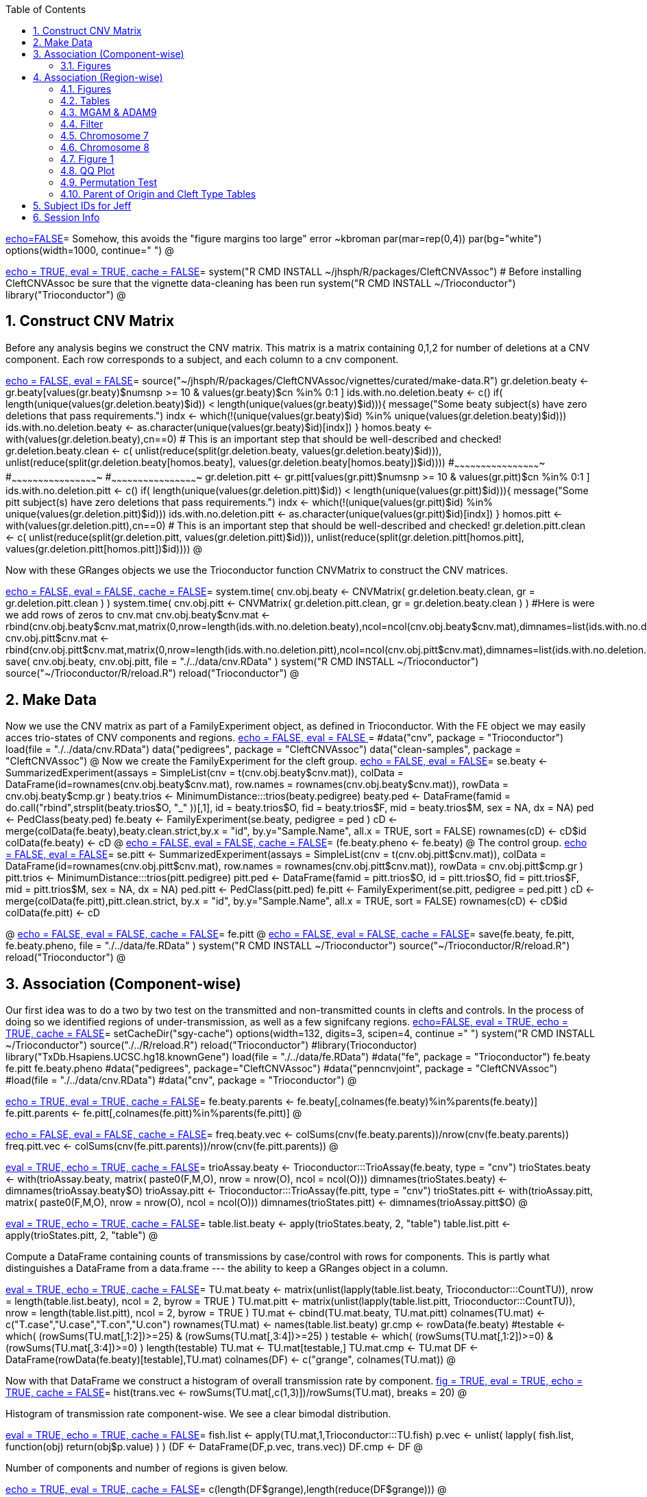 :toc:
:numbered:
:data-uri:

<<junk,echo=FALSE>>=    Somehow, this avoids the "figure margins too large" error ~kbroman
par(mar=rep(0,4))
par(bg="white")
options(width=1000, continue="  ")
@ 

<<package, echo = TRUE, eval = TRUE, cache = FALSE>>=
system("R CMD INSTALL ~/jhsph/R/packages/CleftCNVAssoc") # Before installing CleftCNVAssoc be sure that the vignette data-cleaning has been run
system("R CMD INSTALL ~/Trioconductor")
library("Trioconductor")
@

//~~~~~~~~~~~~~~~~~~~~~~~~~~~~~~~~~~~~~~~~~~~~~~~~~~~~~~~~~~~~~~~~~~~~~~~~~~
//~~~~~~~~~~~~~~~~~~~~~~~~~~~~~~~~~~~~~~~~~~~~~~~~~~~~~~~~~~~~~~~~~~~~~~~~~~
//~~~~~~~~ Data Creation ~~~~~~~~~~~~~~~~~~~~~~~~~~~~~~~~~~~~~~~~~~~~~~~~~~~
//~~~~~~~~~~~~~~~~~~~~~~~~~~~~~~~~~~~~~~~~~~~~~~~~~~~~~~~~~~~~~~~~~~~~~~~~~~
//~~~~~~~~~~~~~~~~~~~~~~~~~~~~~~~~~~~~~~~~~~~~~~~~~~~~~~~~~~~~~~~~~~~~~~~~~~

== Construct CNV Matrix ==

Before any analysis begins we construct the CNV matrix.  This matrix
is a matrix containing 0,1,2 for number of deletions at a CNV
component.  Each row corresponds to a subject, and each column to a
cnv component.

<<makedata, echo = FALSE, eval = FALSE>>=
source("~/jhsph/R/packages/CleftCNVAssoc/vignettes/curated/make-data.R")
gr.deletion.beaty <- gr.beaty[values(gr.beaty)$numsnp >= 10 & values(gr.beaty)$cn %in% 0:1 ]
ids.with.no.deletion.beaty <- c()
if( length(unique(values(gr.deletion.beaty)$id)) < length(unique(values(gr.beaty)$id))){
    message("Some beaty subject(s) have zero deletions that pass requirements.")
    indx <- which(!(unique(values(gr.beaty)$id) %in% unique(values(gr.deletion.beaty)$id)))
    ids.with.no.deletion.beaty <- as.character(unique(values(gr.beaty)$id)[indx])
}
homos.beaty <- with(values(gr.deletion.beaty),cn==0)
# This is an important step that should be well-described and checked!
gr.deletion.beaty.clean <- c( unlist(reduce(split(gr.deletion.beaty, values(gr.deletion.beaty)$id))), unlist(reduce(split(gr.deletion.beaty[homos.beaty], values(gr.deletion.beaty[homos.beaty])$id))))
#~~~~~~~~~~~~~~~~~~~~~~~~~~~~~~~~~~~~~~~~~~~~~~~~~
#~~~~~~~~~~~~~~~~~~~~~~~~~~~~~~~~~~~~~~~~~~~~~~~~~
#~~~~~~~~~~~~~~~~~~~~~~~~~~~~~~~~~~~~~~~~~~~~~~~~~
gr.deletion.pitt <- gr.pitt[values(gr.pitt)$numsnp >= 10 & values(gr.pitt)$cn %in% 0:1 ]
ids.with.no.deletion.pitt <- c()
if( length(unique(values(gr.deletion.pitt)$id)) < length(unique(values(gr.pitt)$id))){
    message("Some pitt subject(s) have zero deletions that pass requirements.")
    indx <- which(!(unique(values(gr.pitt)$id) %in% unique(values(gr.deletion.pitt)$id)))
    ids.with.no.deletion.pitt <- as.character(unique(values(gr.pitt)$id)[indx])
}
homos.pitt <- with(values(gr.deletion.pitt),cn==0)
# This is an important step that should be well-described and checked!
gr.deletion.pitt.clean <- c( unlist(reduce(split(gr.deletion.pitt, values(gr.deletion.pitt)$id))), unlist(reduce(split(gr.deletion.pitt[homos.pitt], values(gr.deletion.pitt[homos.pitt])$id))))
@ 


Now with these GRanges objects we use the Trioconductor function CNVMatrix to construct the CNV matrices.

<<cnvmatrix, echo = FALSE, eval = FALSE, cache = FALSE>>=
system.time( cnv.obj.beaty <- CNVMatrix( gr.deletion.beaty.clean, gr = gr.deletion.pitt.clean ) )
system.time( cnv.obj.pitt <- CNVMatrix( gr.deletion.pitt.clean, gr = gr.deletion.beaty.clean ) )
#Here is were we add rows of zeros to cnv.mat
cnv.obj.beaty$cnv.mat <- rbind(cnv.obj.beaty$cnv.mat,matrix(0,nrow=length(ids.with.no.deletion.beaty),ncol=ncol(cnv.obj.beaty$cnv.mat),dimnames=list(ids.with.no.deletion.beaty,colnames(cnv.obj.beaty$cnv.mat))))
cnv.obj.pitt$cnv.mat <- rbind(cnv.obj.pitt$cnv.mat,matrix(0,nrow=length(ids.with.no.deletion.pitt),ncol=ncol(cnv.obj.pitt$cnv.mat),dimnames=list(ids.with.no.deletion.pitt,colnames(cnv.obj.pitt$cnv.mat))))
save( cnv.obj.beaty, cnv.obj.pitt, file = "./../data/cnv.RData" )
system("R CMD INSTALL ~/Trioconductor")
source("~/Trioconductor/R/reload.R")
reload("Trioconductor")
@ 

== Make Data ==
Now we use the CNV matrix as part of a FamilyExperiment object, as defined in Trioconductor.  With the FE object we may easily acces trio-states of CNV components and regions.
<<options, echo = FALSE, eval = FALSE >>=
  #data("cnv", package = "Trioconductor")
  load(file = "./../data/cnv.RData")
  data("pedigrees", package = "CleftCNVAssoc")
  data("clean-samples", package = "CleftCNVAssoc")
@ 
Now we create the FamilyExperiment for the cleft group.
<<se-beaty, echo = FALSE, eval = FALSE>>=
  se.beaty <- SummarizedExperiment(assays = SimpleList(cnv = t(cnv.obj.beaty$cnv.mat)), colData = DataFrame(id=rownames(cnv.obj.beaty$cnv.mat), row.names = rownames(cnv.obj.beaty$cnv.mat)), rowData = cnv.obj.beaty$cmp.gr )
  beaty.trios <- MinimumDistance:::trios(beaty.pedigree)
  beaty.ped <- DataFrame(famid = do.call("rbind",strsplit(beaty.trios$O, "_" ))[,1], id = beaty.trios$O, fid = beaty.trios$F, mid = beaty.trios$M, sex = NA, dx = NA)
  ped <- PedClass(beaty.ped)
  fe.beaty <- FamilyExperiment(se.beaty, pedigree = ped )
  cD <- merge(colData(fe.beaty),beaty.clean.strict,by.x  = "id", by.y="Sample.Name", all.x = TRUE, sort = FALSE)
  rownames(cD) <- cD$id
  colData(fe.beaty) <- cD
@ 
<<fe-beaty, echo = FALSE, eval = FALSE, cache = FALSE>>=
(fe.beaty.pheno <- fe.beaty)
@
The control group.
<<se-pitt, echo = FALSE, eval = FALSE>>=
  se.pitt <- SummarizedExperiment(assays = SimpleList(cnv = t(cnv.obj.pitt$cnv.mat)), colData = DataFrame(id=rownames(cnv.obj.pitt$cnv.mat), row.names = rownames(cnv.obj.pitt$cnv.mat)), rowData = cnv.obj.pitt$cmp.gr )
  pitt.trios <- MinimumDistance:::trios(pitt.pedigree)
  pitt.ped <- DataFrame(famid = pitt.trios$O, id = pitt.trios$O, fid = pitt.trios$F, mid = pitt.trios$M, sex = NA, dx = NA)
  ped.pitt <- PedClass(pitt.ped)
  fe.pitt <- FamilyExperiment(se.pitt, pedigree = ped.pitt )
  cD <- merge(colData(fe.pitt),pitt.clean.strict, by.x  = "id", by.y="Sample.Name", all.x = TRUE, sort = FALSE)
  rownames(cD) <- cD$id
  colData(fe.pitt) <- cD

@ 
<<fe-pitt, echo = FALSE, eval = FALSE, cache = FALSE>>=
fe.pitt
@
<<save, echo = FALSE, eval = FALSE, cache = FALSE>>=
save(fe.beaty, fe.pitt, fe.beaty.pheno, file = "./../data/fe.RData" )
system("R CMD INSTALL ~/Trioconductor")
source("~/Trioconductor/R/reload.R")
reload("Trioconductor")
@ 

//~~~~~~~~~~~~~~~~~~~~~~~~~~~~~~~~~~~~~~~~~~~~~~~~~~~~~~~~~~~~~~~~~~~~~~~~~~
//~~~~~~~~~~~~~~~~~~~~~~~~~~~~~~~~~~~~~~~~~~~~~~~~~~~~~~~~~~~~~~~~~~~~~~~~~~
//~~~~~~~~~ Analysis ~~~~~~~~~~~~~~~~~~~~~~~~~~~~~~~~~~~~~~~~~~~~~~~~~~~~~~~
//~~~~~~~~~~~~~~~~~~~~~~~~~~~~~~~~~~~~~~~~~~~~~~~~~~~~~~~~~~~~~~~~~~~~~~~~~~
//~~~~~~~~~~~~~~~~~~~~~~~~~~~~~~~~~~~~~~~~~~~~~~~~~~~~~~~~~~~~~~~~~~~~~~~~~~

== Association (Component-wise) ==
Our first idea was to do a two by two test on the transmitted and non-transmitted counts in clefts and controls.  In the process of doing so we identified regions of under-transmission, as well as a few signifcany regions.
<<options, echo=FALSE, eval = TRUE, echo = TRUE, cache = FALSE>>=
setCacheDir("sgy-cache")
options(width=132, digits=3, scipen=4, continue =" ")
system("R CMD INSTALL ~/Trioconductor")
source("./../R/reload.R")
reload("Trioconductor")
#library(Trioconductor)
library("TxDb.Hsapiens.UCSC.hg18.knownGene")
load(file = "./../data/fe.RData")
#data("fe", package = "Trioconductor")
fe.beaty
fe.pitt
fe.beaty.pheno
#data("pedigrees", package="CleftCNVAssoc")
#data("penncnvjoint", package = "CleftCNVAssoc")
#load(file = "./../data/cnv.RData")
#data("cnv", package = "Trioconductor")
@ 

<<FamilyExperiment, echo = TRUE, eval = TRUE, cache = FALSE>>=
  fe.beaty.parents <- fe.beaty[,colnames(fe.beaty)%in%parents(fe.beaty)]
  fe.pitt.parents <- fe.pitt[,colnames(fe.pitt)%in%parents(fe.pitt)]
@

<<freq-vec, echo = FALSE, eval = FALSE, cache = FALSE>>=
    freq.beaty.vec <- colSums(cnv(fe.beaty.parents))/nrow(cnv(fe.beaty.parents))
    freq.pitt.vec <- colSums(cnv(fe.pitt.parents))/nrow(cnv(fe.pitt.parents))
@

// The above must have been written before the MAF method was implemented.

<<trioStates, eval = TRUE, echo = TRUE, cache = FALSE>>=
    trioAssay.beaty <- Trioconductor:::TrioAssay(fe.beaty, type = "cnv")
    trioStates.beaty <- with(trioAssay.beaty, matrix( paste0(F,M,O), nrow = nrow(O), ncol = ncol(O)))
    dimnames(trioStates.beaty) <- dimnames(trioAssay.beaty$O)
    trioAssay.pitt <- Trioconductor:::TrioAssay(fe.pitt, type = "cnv")
    trioStates.pitt <- with(trioAssay.pitt, matrix( paste0(F,M,O), nrow = nrow(O), ncol = ncol(O)))
    dimnames(trioStates.pitt) <- dimnames(trioAssay.pitt$O)
@

<<table-list, eval = TRUE, echo = TRUE, cache = FALSE>>=
    table.list.beaty <- apply(trioStates.beaty, 2, "table")
    table.list.pitt <- apply(trioStates.pitt, 2, "table")
@ 

Compute a DataFrame containing counts of transmissions by case/control
with rows for components.  This is partly what distinguishes a
DataFrame from a data.frame --- the ability to keep a GRanges object
in a column.

<<TU, eval = TRUE, echo = TRUE, cache = FALSE>>=
TU.mat.beaty <- matrix(unlist(lapply(table.list.beaty, Trioconductor:::CountTU)), nrow = length(table.list.beaty), ncol = 2, byrow = TRUE )
TU.mat.pitt <- matrix(unlist(lapply(table.list.pitt, Trioconductor:::CountTU)), nrow = length(table.list.pitt), ncol = 2, byrow = TRUE )
TU.mat <- cbind(TU.mat.beaty, TU.mat.pitt)
colnames(TU.mat) <- c("T.case","U.case","T.con","U.con")
rownames(TU.mat) <- names(table.list.beaty)
gr.cmp <- rowData(fe.beaty)
#testable <- which(   (rowSums(TU.mat[,1:2])>=25) & (rowSums(TU.mat[,3:4])>=25) )
testable <- which(   (rowSums(TU.mat[,1:2])>=0) & (rowSums(TU.mat[,3:4])>=0) )
length(testable)
TU.mat <- TU.mat[testable,]
TU.mat.cmp <- TU.mat
DF <- DataFrame(rowData(fe.beaty)[testable],TU.mat)
colnames(DF) <- c("grange", colnames(TU.mat))
@ 

Now with that DataFrame we construct a histogram of overall transmission rate by component.
<<hist, fig = TRUE, eval = TRUE, echo = TRUE, cache = FALSE>>=
hist(trans.vec <- rowSums(TU.mat[,c(1,3)])/rowSums(TU.mat), breaks = 20)
@ 

Histogram of transmission rate component-wise.  We see a clear bimodal distribution.

<<fish, eval = TRUE, echo = TRUE, cache = FALSE>>=
fish.list <- apply(TU.mat,1,Trioconductor:::TU.fish)
p.vec <- unlist( lapply( fish.list, function(obj) return(obj$p.value) ) )
(DF <- DataFrame(DF,p.vec, trans.vec))
DF.cmp <- DF
@ 

Number of components and number of regions is given below.

<<length1, echo = TRUE, eval = TRUE, cache = FALSE>>=
c(length(DF$grange),length(reduce(DF$grange)))
@ 

=== Figures ===

<<qqplot, fig = TRUE, eval = TRUE, echo = TRUE, cache = FALSE>>=
n <- nrow(DF)
plot( -log10((1:n)/n), -log10(DF$p.vec[order(DF$p.vec)]), xlim = xlim <- c(0,5), ylim = xlim)
lines( c(0,xlim[2]), c(0,xlim[2]), lty = 3 )
@ 


<<pmin, eval = TRUE, echo = TRUE, cache = FALSE>>=
regions.gr <- reduce(DF$grange)
index.vec <- subjectHits(findOverlaps(DF$grange,regions.gr))
DF.list <- split(DF, index.vec)
p.min.DF <- Trioconductor:::f.cmp( DF, "p.vec", min, na.rm = TRUE )
n.DF <- Trioconductor:::f.cmp( DF, "p.vec", function(vec){sum(!is.na(vec), na.rm = TRUE)})
p.median.DF <- Trioconductor:::f.cmp( DF, "p.vec", median, na.rm = TRUE )
trans.median.DF <- Trioconductor:::f.cmp( DF, "trans.vec", median, na.rm = TRUE )
@

<<meta, eval = TRUE, echo = TRUE, cache = FALSE>>=
meta <- values(regions.gr)
meta <- DataFrame(meta, p.min = p.min.DF$value, p.median = p.median.DF$value, trans.median = trans.median.DF$value, n.cmp = n.DF$value)
values(regions.gr) <- meta
@

<<tophits, eval = TRUE, echo = TRUE, cache = FALSE>>=
head(as(regions.gr[order(values(regions.gr)$p.min)],"data.frame"),25)
@ 

<<transvp, fig = TRUE, eval = TRUE, echo = TRUE, cache = FALSE>>=
layout(mat=matrix(1:4, nrow = 2, ncol = 2 ))
with(as(values(regions.gr),"data.frame"),plot(trans.median, -log10(p.min), pch = 20))
with(as(values(regions.gr),"data.frame"),plot(n.cmp, -log10(p.min), pch = 20))
with(as(values(regions.gr),"data.frame"),plot(n.cmp, trans.median, pch = 20))
with(as(values(regions.gr),"data.frame"),plot(width(regions.gr)/1e3, n.cmp, pch = 20))
@

<<chr16, eval = TRUE, echo = TRUE, cache = FALSE>>=
(bad.region.gr <- regions.gr[which(values(regions.gr)$n.cmp >= 120)])
@

The outlier is on chromsome 16.  It is a region with \Sexpr{values(bad.region.gr)$n.cmp} components, and has width \Sexpr{width(bad.region.gr)/1e3} kB. chr16:\Sexpr{start(bad.region.gr)}-\Sexpr{end(bad.region.gr)}.  

<<transvp2, fig = TRUE, eval = TRUE, echo = TRUE, cache = FALSE>>=
regions.gr <- regions.gr[-which(values(regions.gr)$n.cmp >= 120)]
layout(mat=matrix(1:4, nrow = 2, ncol = 2 ))
with(as(values(regions.gr),"data.frame"),plot(trans.median, -log10(p.min), pch = 20))
with(as(values(regions.gr),"data.frame"),plot(n.cmp, -log10(p.min), pch = 20))
with(as(values(regions.gr),"data.frame"),plot(n.cmp, trans.median, pch = 20))
with(as(values(regions.gr),"data.frame"),plot(width(regions.gr), n.cmp, pch = 20))
@ 
<<cumsum, fig = TRUE, width = 8, eval = TRUE, echo = TRUE, cache = FALSE>>=
TranscriptDb <- TxDb.Hsapiens.UCSC.hg18.knownGene
chrlength <- c(0,seqlengths(TranscriptDb)[paste0("chr",1:22)])
names(chrlength) <- c(names(chrlength[-1]),"foo")
chrlength <- rev(rev(chrlength)[-1])
chrstart <- cumsum(chrlength)

plot(1, type = "n", xlim = c(1,3e9), ylim = c(0,6 ), axes = FALSE, xlab = "", ylab = "" )
for( i in 1:length(regions.gr) ){
  points( chrstart[as(seqnames(regions.gr[i]),"character")] + start(DF.list[[i]]$grange), -log10(DF.list[[i]]$p.vec), pch = 20, col = i)
}
axis(1, chrstart, label = paste0("chr",1:length(chrstart)))
axis(2)
@ 
<<transmedianhist, fig = TRUE, eval = TRUE, echo = TRUE, cache = FALSE>>=
with(as(values(regions.gr),"data.frame"),hist(trans.median))
@ 
<<thresh, echo = TRUE, cache = FALSE, eval = TRUE>>=
thresh <- with(as(values(regions.gr),"data.frame"),median(trans.median))
regions.gr.clean <- regions.gr[which(values(regions.gr)$trans.median >= thresh)]
DF.clean <- DF[queryHits(findOverlaps(DF$grange, regions.gr.clean)),]

@ 
<<qqplot-clean, fig = TRUE, eval = FALSE, echo = TRUE, cache = FALSE>>=
n <- nrow(DF.clean)
plot( -log10((1:n)/n), -log10(DF.clean$p.vec[order(DF.clean$p.vec)]), xlim = xlim <- c(0,5), ylim = xlim)
lines( c(0,xlim[2]), c(0,xlim[2]), lty = 3 )
@ 
<<cumsum2, fig = TRUE, width = 8, eval = FALSE, echo = TRUE, cache = FALSE>>=
index.vec <- subjectHits(findOverlaps(DF.clean$grange,regions.gr.clean))
DF.clean.list <- split(DF.clean, index.vec)

plot(1, type = "n", xlim = c(1,3e9), ylim = c(0,6 ), axes = FALSE, xlab = "", ylab = "" )
for( i in 1:length(regions.gr.clean) ){
  points( chrstart[as(seqnames(regions.gr.clean[i]),"character")] + start(DF.clean.list[[i]]$grange), -log10(DF.clean.list[[i]]$p.vec), pch = 20, col = i)
}
lines( c(1,(chrstart+chrlength)[22]), rep(-log10(0.05/n),2), lty = 3)
axis(1, chrstart, label = paste0("chr",1:length(chrstart)))
axis(2)
@ 
<<phist, fig = TRUE,  eval = FALSE, echo = TRUE, cache = FALSE>>=
with(as(values(regions.gr.clean),"data.frame"),hist(p.min, breaks = 10))
@ 
<<transvp3, fig = TRUE, eval = FALSE, echo = TRUE, cache = FALSE>>=
layout(mat=matrix(1:4, nrow = 2, ncol = 2 ))
with(as(values(regions.gr.clean),"data.frame"),plot(trans.median, -log10(p.min), pch = 20))
with(as(values(regions.gr.clean),"data.frame"),plot(n.cmp, -log10(p.min), pch = 20))
with(as(values(regions.gr.clean),"data.frame"),plot(n.cmp, trans.median, pch = 20))
with(as(values(regions.gr.clean),"data.frame"),plot(width(regions.gr.clean), n.cmp, pch = 20))
@ 

== Association (Region-wise) ==
Note that this uses a very strict definition for non-transmitted.  To be non-transmitted a region must have no component in region with a trio-state that indicates non-transmission.  This may bias the estimate towards over-transmission.

First we see how many regions there are to begin with.
<<regions, eval = TRUE>>=
reduce(rowData(fe.beaty))
@

<<trioStates2, eval = TRUE, echo = TRUE, results = verbatim, cache = FALSE>>=
trans.mat <- c()
n.reg <- length(reduce(rowData(fe.beaty)))
system.time(
for( i in 1:n.reg){
# for( i in 1:10){
fe.beaty.i <- fe.beaty[subjectHits(findOverlaps(reduce(rowData(fe.beaty))[i], rowData(fe.beaty)))]
fe.pitt.i <- fe.pitt[subjectHits(findOverlaps(reduce(rowData(fe.pitt))[i], rowData(fe.pitt)))]

if( length(rowData(fe.beaty.i)) > 1 ){
    trioAssay.beaty <- Trioconductor:::TrioAssay(fe.beaty.i, type = "cnv")
    trioStates.beaty <- with(trioAssay.beaty, matrix( paste0(F,M,O), nrow = nrow(O), ncol = ncol(O)))
    dimnames(trioStates.beaty) <- dimnames(trioAssay.beaty$O)
    trioAssay.pitt <- Trioconductor:::TrioAssay(fe.pitt.i, type = "cnv")
    trioStates.pitt <- with(trioAssay.pitt, matrix( paste0(F,M,O), nrow = nrow(O), ncol = ncol(O)))
    dimnames(trioStates.pitt) <- dimnames(trioAssay.pitt$O)

#~~~~~~~~~~~~~~~~~~~~~~~~~~~~~
    trans.beaty.logical <- rowSums(matrix(trioStates.beaty %in% c("011","101","111","112","122","212"), nrow = nrow(trioStates.beaty), ncol = ncol(trioStates.beaty), byrow=FALSE)) > 0
    untrans.beaty.logical <- rowSums(matrix(trioStates.beaty %in% c("010","100","111","110","121","211"), nrow = nrow(trioStates.beaty), ncol = ncol(trioStates.beaty), byrow=FALSE)) > 0
    trans.beaty <- sum(trans.beaty.logical)
    untrans.beaty <- sum(untrans.beaty.logical & !trans.beaty.logical)

    trans.pitt.logical <- rowSums(matrix(trioStates.pitt %in% c("011","101","111","112","122","212"), nrow = nrow(trioStates.pitt), ncol = ncol(trioStates.pitt), byrow=FALSE)) > 0
    untrans.pitt.logical <- rowSums(matrix(trioStates.pitt %in% c("010","100","111","110","121","211"), nrow = nrow(trioStates.pitt), ncol = ncol(trioStates.pitt), byrow=FALSE)) > 0
    trans.pitt <- sum(trans.pitt.logical)
    untrans.pitt <- sum(untrans.pitt.logical & !trans.pitt.logical)
#~~~~~~~~~~~~~~~~~~~~~~~~~~~~~
    trans.beaty.ma.logical <- rowSums(matrix(trioStates.beaty %in% c("011","112","212"), nrow = nrow(trioStates.beaty), ncol = ncol(trioStates.beaty), byrow=FALSE)) > 0
    untrans.beaty.ma.logical <- rowSums(matrix(trioStates.beaty %in% c("010","110","211"), nrow = nrow(trioStates.beaty), ncol = ncol(trioStates.beaty), byrow=FALSE)) > 0
    trans.beaty.ma <- sum(trans.beaty.ma.logical)
    untrans.beaty.ma <- sum(untrans.beaty.ma.logical & !trans.beaty.ma.logical)

    trans.pitt.ma.logical <- rowSums(matrix(trioStates.pitt %in% c("011","112","212"), nrow = nrow(trioStates.pitt), ncol = ncol(trioStates.pitt), byrow=FALSE)) > 0
    untrans.pitt.ma.logical <- rowSums(matrix(trioStates.pitt %in% c("010","110","211"), nrow = nrow(trioStates.pitt), ncol = ncol(trioStates.pitt), byrow=FALSE)) > 0
    trans.pitt.ma <- sum(trans.pitt.ma.logical)
    untrans.pitt.ma <- sum(untrans.pitt.ma.logical & !trans.pitt.ma.logical)
#~~~~~~~~~~~~~~~~~~~~~~~~~~~~~
    trans.beaty.fa.logical <- rowSums(matrix(trioStates.beaty %in% c("101","112","122"), nrow = nrow(trioStates.beaty), ncol = ncol(trioStates.beaty), byrow=FALSE)) > 0
    untrans.beaty.fa.logical <- rowSums(matrix(trioStates.beaty %in% c("100","110","121"), nrow = nrow(trioStates.beaty), ncol = ncol(trioStates.beaty), byrow=FALSE)) > 0
    trans.beaty.fa <- sum(trans.beaty.fa.logical)
    untrans.beaty.fa <- sum(untrans.beaty.fa.logical & !trans.beaty.fa.logical)

    trans.pitt.fa.logical <- rowSums(matrix(trioStates.pitt %in% c("101","112","122"), nrow = nrow(trioStates.pitt), ncol = ncol(trioStates.pitt), byrow=FALSE)) > 0
    untrans.pitt.fa.logical <- rowSums(matrix(trioStates.pitt %in% c("100","110","121"), nrow = nrow(trioStates.pitt), ncol = ncol(trioStates.pitt), byrow=FALSE)) > 0
    trans.pitt.fa <- sum(trans.pitt.fa.logical)
    untrans.pitt.fa <- sum(untrans.pitt.fa.logical & !trans.pitt.fa.logical)
#~~~~~~~~~~~~~~~~~~~~~~~~~~~~~


    trans.mat <- rbind( trans.mat, c(trans.beaty, untrans.beaty, trans.pitt, untrans.pitt, trans.beaty.ma, untrans.beaty.ma, trans.beaty.fa, untrans.beaty.fa, trans.pitt.ma, untrans.pitt.ma, trans.pitt.fa, untrans.pitt.fa ) )

}else{
    trioAssay.beaty <- Trioconductor:::TrioAssay(fe.beaty.i, type = "cnv")
    trioStates.beaty <- matrix(with(trioAssay.beaty, paste0(F,M,O)),ncol=1)
    dimnames(trioStates.beaty) <- dimnames(trioAssay.beaty$O)
    trioAssay.pitt <- Trioconductor:::TrioAssay(fe.pitt.i, type = "cnv")
    trioStates.pitt <- matrix(with(trioAssay.pitt, paste0(F,M,O)),ncol=1)
    dimnames(trioStates.pitt) <- dimnames(trioAssay.pitt$O)


    trans.beaty.logical <- rowSums(matrix(trioStates.beaty %in% c("011","101","111","112","122","212"), nrow = nrow(trioStates.beaty), ncol = ncol(trioStates.beaty), byrow=FALSE)) > 0
    untrans.beaty.logical <- rowSums(matrix(trioStates.beaty %in% c("010","100","111","110","121","211"), nrow = nrow(trioStates.beaty), ncol = ncol(trioStates.beaty), byrow=FALSE)) > 0
    trans.beaty <- sum(trans.beaty.logical)
    untrans.beaty <- sum(untrans.beaty.logical & !trans.beaty.logical)

    trans.pitt.logical <- rowSums(matrix(trioStates.pitt %in% c("011","101","111","112","122","212"), nrow = nrow(trioStates.pitt), ncol = ncol(trioStates.pitt), byrow=FALSE)) > 0
    untrans.pitt.logical <- rowSums(matrix(trioStates.pitt %in% c("010","100","111","110","121","211"), nrow = nrow(trioStates.pitt), ncol = ncol(trioStates.pitt), byrow=FALSE)) > 0
    trans.pitt <- sum(trans.pitt.logical)
    untrans.pitt <- sum(untrans.pitt.logical & !trans.pitt.logical)

#~~~~~~~~~~~~~~~~~~~~~~~~~~~~~
    trans.beaty.ma.logical <- rowSums(matrix(trioStates.beaty %in% c("011","112","212"), nrow = nrow(trioStates.beaty), ncol = ncol(trioStates.beaty), byrow=FALSE)) > 0
    untrans.beaty.ma.logical <- rowSums(matrix(trioStates.beaty %in% c("010","110","211"), nrow = nrow(trioStates.beaty), ncol = ncol(trioStates.beaty), byrow=FALSE)) > 0
    trans.beaty.ma <- sum(trans.beaty.ma.logical)
    untrans.beaty.ma <- sum(untrans.beaty.ma.logical & !trans.beaty.ma.logical)

    trans.pitt.ma.logical <- rowSums(matrix(trioStates.pitt %in% c("011","112","212"), nrow = nrow(trioStates.pitt), ncol = ncol(trioStates.pitt), byrow=FALSE)) > 0
    untrans.pitt.ma.logical <- rowSums(matrix(trioStates.pitt %in% c("010","110","211"), nrow = nrow(trioStates.pitt), ncol = ncol(trioStates.pitt), byrow=FALSE)) > 0
    trans.pitt.ma <- sum(trans.pitt.ma.logical)
    untrans.pitt.ma <- sum(untrans.pitt.ma.logical & !trans.pitt.ma.logical)
#~~~~~~~~~~~~~~~~~~~~~~~~~~~~~
    trans.beaty.fa.logical <- rowSums(matrix(trioStates.beaty %in% c("101","112","122"), nrow = nrow(trioStates.beaty), ncol = ncol(trioStates.beaty), byrow=FALSE)) > 0
    untrans.beaty.fa.logical <- rowSums(matrix(trioStates.beaty %in% c("100","110","121"), nrow = nrow(trioStates.beaty), ncol = ncol(trioStates.beaty), byrow=FALSE)) > 0
    trans.beaty.fa <- sum(trans.beaty.fa.logical)
    untrans.beaty.fa <- sum(untrans.beaty.fa.logical & !trans.beaty.fa.logical)

    trans.pitt.fa.logical <- rowSums(matrix(trioStates.pitt %in% c("101","112","122"), nrow = nrow(trioStates.pitt), ncol = ncol(trioStates.pitt), byrow=FALSE)) > 0
    untrans.pitt.fa.logical <- rowSums(matrix(trioStates.pitt %in% c("100","110","121"), nrow = nrow(trioStates.pitt), ncol = ncol(trioStates.pitt), byrow=FALSE)) > 0
    trans.pitt.fa <- sum(trans.pitt.fa.logical)
    untrans.pitt.fa <- sum(untrans.pitt.fa.logical & !trans.pitt.fa.logical)
#~~~~~~~~~~~~~~~~~~~~~~~~~~~~~


    trans.mat <- rbind( trans.mat, c(trans.beaty, untrans.beaty, trans.pitt, untrans.pitt, trans.beaty.ma, untrans.beaty.ma, trans.beaty.fa, untrans.beaty.fa, trans.pitt.ma, untrans.pitt.ma, trans.pitt.fa, untrans.pitt.fa ) )

}
}
)
colnames(trans.mat) <- c("trans.cleft", "untrans.cleft", "trans.con", "untrans.con", "trans.cleft.ma", "untrans.cleft.ma", "trans.cleft.fa", "untrans.cleft.fa", "trans.con.ma", "untrans.con.ma", "trans.con.fa", "untrans.con.fa")
save(trans.mat, file = "./../data/trans.mat.RData")
system("R CMD INSTALL ~/Trioconductor")
source("~/Trioconductor/R/reload.R")
reload("Trioconductor")
@

<<trioStates3, eval = TRUE, echo = TRUE, results = verbatim, cache = FALSE>>=
trans.mat.clp <- c()
gr.reduce <- reduce(rowData(fe.beaty))
n.reg <- length(gr.reduce)
for( i in 1:n.reg){
# for( i in 1:10){
     fe.beaty.i <- fe.beaty[subjectHits(findOverlaps(gr.reduce[i], rowData(fe.beaty)))]
     trioAssay.beaty <- Trioconductor:::TrioAssay(fe.beaty.i, type = "cnv")
     if( length(rowData(fe.beaty.i)) > 1 ){
     	trioStates.beaty <- with(trioAssay.beaty, matrix( paste0(F,M,O), nrow = nrow(O), ncol = ncol(O)))
     }else{
	trioStates.beaty <- matrix(with(trioAssay.beaty, paste0(F,M,O)),ncol=1)
     }
	dimnames(trioStates.beaty) <- dimnames(trioAssay.beaty$O)
    trioStates.beaty.clp1 <- trioStates.beaty[colData(fe.beaty.pheno)[rownames(trioStates.beaty),]$clp==1,]
    trioStates.beaty.clp2 <- trioStates.beaty[colData(fe.beaty.pheno)[rownames(trioStates.beaty),]$clp==2,]
    trioStates.beaty.clp3 <- trioStates.beaty[colData(fe.beaty.pheno)[rownames(trioStates.beaty),]$clp==3,]
# ~~~~~~~~~~~~~~~~~~~~~~~~~~~~~~~~~~~~~~~~~~~~~~~~~~~~~~~~~~~
# ~~~~~~~~~~~~~~~~~~~~~~~~~~~~~~~~~~~~~~~~~~~~~~~~~~~~~~~~~~~
# ~~~~~~~~~~~~~~~~~~~~~~~~~~~~~~~~~~~~~~~~~~~~~~~~~~~~~~~~~~~
    
    trans.clp1 <- trioStates.beaty.clp1 %in% c("011","101","111","112","122","212")
    untrans.clp1 <- trioStates.beaty.clp1 %in% c("010","100","111","110","121","211")
     
     if( length(trans.clp1 > 0)){
       trans.beaty.logical.clp1 <- rowSums(matrix(trans.clp1, nrow = nrow(trioStates.beaty.clp1), ncol = ncol(trioStates.beaty.clp1), byrow=FALSE)) > 0
     }else{
       trans.beaty.logical.clp1 <- 0
     }
     if( length(untrans.clp1 > 0)){
       untrans.beaty.logical.clp1 <- rowSums(matrix(untrans.clp1, nrow = nrow(trioStates.beaty.clp1), ncol = ncol(trioStates.beaty.clp1), byrow=FALSE)) > 0
     }else{
       untrans.beaty.logical.clp1 <- 0
     }
     
    trans.beaty.clp1 <- sum(trans.beaty.logical.clp1)
    untrans.beaty.clp1 <- sum(untrans.beaty.logical.clp1 & !trans.beaty.logical.clp1)
# ~~~~~~~~~~~~~~~~~~~~~~~~~~~~~~~~~~~~~~~~~~~~~~~~~~~~~~~~~~~
# ~~~~~~~~~~~~~~~~~~~~~~~~~~~~~~~~~~~~~~~~~~~~~~~~~~~~~~~~~~~
# ~~~~~~~~~~~~~~~~~~~~~~~~~~~~~~~~~~~~~~~~~~~~~~~~~~~~~~~~~~~
    trans.clp2 <- trioStates.beaty.clp2 %in% c("011","101","111","112","122","212")
    untrans.clp2 <- trioStates.beaty.clp2 %in% c("010","100","111","110","121","211")
     
     if( length(trans.clp2 > 0)){
       trans.beaty.logical.clp2 <- rowSums(matrix(trans.clp2, nrow = nrow(trioStates.beaty.clp2), ncol = ncol(trioStates.beaty.clp2), byrow=FALSE)) > 0
     }else{
       trans.beaty.logical.clp2 <- 0
     }
     if( length(untrans.clp2 > 0)){
       untrans.beaty.logical.clp2 <- rowSums(matrix(untrans.clp2, nrow = nrow(trioStates.beaty.clp2), ncol = ncol(trioStates.beaty.clp2), byrow=FALSE)) > 0
     }else{
       untrans.beaty.logical.clp2 <- 0
     }
     
    trans.beaty.clp2 <- sum(trans.beaty.logical.clp2)
    untrans.beaty.clp2 <- sum(untrans.beaty.logical.clp2 & !trans.beaty.logical.clp2)
# ~~~~~~~~~~~~~~~~~~~~~~~~~~~~~~~~~~~~~~~~~~~~~~~~~~~~~~~~~~~
# ~~~~~~~~~~~~~~~~~~~~~~~~~~~~~~~~~~~~~~~~~~~~~~~~~~~~~~~~~~~
# ~~~~~~~~~~~~~~~~~~~~~~~~~~~~~~~~~~~~~~~~~~~~~~~~~~~~~~~~~~~
    trans.clp3 <- trioStates.beaty.clp3 %in% c("011","101","111","112","122","212")
    untrans.clp3 <- trioStates.beaty.clp3 %in% c("010","100","111","110","121","211")
     
     if( length(trans.clp3 > 0)){
       trans.beaty.logical.clp3 <- rowSums(matrix(trans.clp3, nrow = nrow(trioStates.beaty.clp3), ncol = ncol(trioStates.beaty.clp3), byrow=FALSE)) > 0
     }else{
       trans.beaty.logical.clp3 <- 0
     }
     if( length(untrans.clp3 > 0)){
       untrans.beaty.logical.clp3 <- rowSums(matrix(untrans.clp3, nrow = nrow(trioStates.beaty.clp3), ncol = ncol(trioStates.beaty.clp3), byrow=FALSE)) > 0
     }else{
       untrans.beaty.logical.clp3 <- 0
     }
     
    trans.beaty.clp3 <- sum(trans.beaty.logical.clp3)
    untrans.beaty.clp3 <- sum(untrans.beaty.logical.clp3 & !trans.beaty.logical.clp3)
# ~~~~~~~~~~~~~~~~~~~~~~~~~~~~~~~~~~~~~~~~~~~~~~~~~~~~~~~~~~~
# ~~~~~~~~~~~~~~~~~~~~~~~~~~~~~~~~~~~~~~~~~~~~~~~~~~~~~~~~~~~
# ~~~~~~~~~~~~~~~~~~~~~~~~~~~~~~~~~~~~~~~~~~~~~~~~~~~~~~~~~~~
    trans.mat.clp <- rbind( trans.mat.clp, c(trans.beaty.clp1, untrans.beaty.clp1, trans.beaty.clp2, untrans.beaty.clp2, trans.beaty.clp3, untrans.beaty.clp3 ) )
#     trans.mat.clp <- rbind( trans.mat.clp, c(trans.beaty.clp1, untrans.beaty.clp1) )
}
colnames(trans.mat.clp) <- c("trans.clp1","untrans.clp1","trans.clp2","untrans.clp2","trans.clp3","untrans.clp3")
save(trans.mat.clp, file = "./../data/trans.mat.clp.RData")
head(trans.mat)
head(trans.mat.clp)
@

<<loadtrans, eval = TRUE, echo = FALSE, cache = FALSE>>=
load(file = "./../data/trans.mat.RData")
@

<<transrate, echo = TRUE, eval = TRUE, cache = FALSE>>=
transrate.cleft <- trans.mat[,"trans.cleft"]/rowSums(trans.mat[,c("trans.cleft","untrans.cleft")])
transrate.con <- trans.mat[,"trans.con"]/rowSums(trans.mat[,c("trans.con","untrans.con")])
transrate.all <- rowSums(trans.mat[,c("trans.cleft","trans.con")])/rowSums(trans.mat[,c("trans.cleft","untrans.cleft","trans.con","untrans.con")])
@
Here we filter out any rare deletions by requiring at least 25 observeable transmissins in the cleft group and the control group.
<<testable, cache = FALSE, results = verbatim, eval = TRUE>>=
TU.mat <- trans.mat
#testable <- which(   (rowSums(TU.mat[,1:2])>=25) & (rowSums(TU.mat[,3:4])>=25) )
testable <- which(   (rowSums(TU.mat[,1:2])>=0) & (rowSums(TU.mat[,3:4])>=0) ) # Inserted post-analysis so rscharpf could have unfiltered list of regions
TU.mat <- TU.mat[testable,]
trans.mat.clp <- trans.mat.clp[testable,]
@
<<testable2, echo = TRUE, eval = TRUE, cache = FALSE>>=
rownames(TU.mat) <- names(table.list.beaty)[testable]
colnames(TU.mat) <- c("T.case", "U.case", "T.con", "U.con", "trans.cleft.ma", "untrans.cleft.ma", "trans.cleft.fa", "untrans.cleft.fa", "trans.con.ma", "untrans.con.ma", "trans.con.fa", "untrans.con.fa")
DF <- DataFrame(reduce(rowData(fe.beaty))[testable],TU.mat, trans.mat.clp)
colnames(DF) <- c("grange", colnames(TU.mat), colnames(trans.mat.clp))
@


First we display the function that performs Fishers exact test.
<<TUfish, eval = TRUE, echo = TRUE, cache = FALSE>>=
Trioconductor:::TU.fish
@
Then we apply it to each region after filtering out regions that did not have enough observations.
<<fish2, eval = TRUE, echo = TRUE, cache = FALSE>>=
TU.mat.test <- TU.mat[,1:4]
colnames(TU.mat.test) <- c("T.case", "U.case", "T.con", "U.con")
fish.list <- apply(TU.mat.test,1,Trioconductor:::TU.fish)
p.vec <- unlist( lapply( fish.list, function(obj) return(obj$p.value) ) )
DF <- DataFrame(DF,p.vec,transrate.all[testable],transrate.con[testable],transrate.cleft[testable])
head(as(DF[with(as(DF,"data.frame"),order(p.vec)),],"data.frame"))
@
There are \Sexpr{nrow(DF)} regions that were tested.  Here we see the first six ordered by p-value and later ordered by transmission rate.
<<headtrans, eval = TRUE, echo = TRUE, cache = FALSE>>=
head(as(DF[with(as(DF,"data.frame"),order(transrate.con.testable.)),],"data.frame"))
@ 

Note that a region on chromosome six appears twice in the top six by p-value.  However we see in the six regions with the lowest transmissin rates that there is a region with extremly low transmission rate nearby.  It seems likely that both the chr15 and chr6 signals are spurious and due to false positives in the controls.

=== Figures ===

<<transhist, fig = TRUE, cache = FALSE,  height=6, width = 6, eval = TRUE, echo = TRUE, results = hide >>=
par(bg="white")
hist(DF$transrate.con.testable., col = "gray", xlab = "Regional Transmission Rate", ylab = "", main = "", xlim = c(0,1) )
@

<<cifigcleft, fig = TRUE, cache = FALSE, echo = TRUE, eval = FALSE>>=
htest.list.cleft <- list(NA, length = nrow(TU.mat))
for( i in 1:nrow(TU.mat) ){
     htest.list.cleft[[i]] <- binom.test(TU.mat[i,"T.case"],sum(TU.mat[i,c("T.case","U.case")]))
}
ci.list.cleft <- lapply(htest.list.cleft, Trioconductor:::get.ci)
ci.mat.cleft <- matrix(unlist(ci.list.cleft),nrow = length(htest.list.cleft), ncol = 2, byrow = TRUE )
o <- order(DF$transrate.con.testable.)
plot(1, type = "n", xlim = c(1,nrow(ci.mat.cleft)), ylim = c(0,1), xlab = "Deleted Regions", ylab = "Cleft Transmission Rate", main = "" )
polygon( x = c(x <- 1:nrow(ci.mat.cleft), rev(x)), y = c(ci.mat.cleft[o,1],rev(ci.mat.cleft[o,2])),col = "orange", border = "black")
lines( c(1,nrow(ci.mat.cleft)), rep(0.5,2), lty = 3 )
lines( rep(28,2), c(0,1), lty = 3 )
lines( rep(34,2), c(0,1), lty = 3 )
lines( rep(8,2), c(0,1), lty = 3 )
@
<<cifigcon, fig = TRUE, cache = FALSE, echo = TRUE, eval = FALSE>>=
htest.list.con <- list(NA, length = nrow(TU.mat))
for( i in 1:nrow(TU.mat) ){
     htest.list.con[[i]] <- binom.test(TU.mat[i,"T.con"],sum(TU.mat[i,c("T.con","U.con")]))
}
ci.list.con <- lapply(htest.list.con, Trioconductor:::get.ci)
ci.mat.con <- matrix(unlist(ci.list.con),nrow = length(htest.list.con), ncol = 2, byrow = TRUE )
o <- order(DF$transrate.con.testable.)
plot(1, type = "n", xlim = c(1,nrow(ci.mat.con)), ylim = c(0,1), xlab = "Deleted Regions", ylab = "Con Transmission Rate", main = "" )
polygon( x = c(x <- 1:nrow(ci.mat.con), rev(x)), y = c(ci.mat.con[o,1],rev(ci.mat.con[o,2])),col = "blue", border = "black")
lines( c(1,nrow(ci.mat.con)), rep(0.5,2), lty = 3 )
lines( rep(28,2), c(0,1), lty = 3 )
lines( rep(34,2), c(0,1), lty = 3 )
lines( rep(8,2), c(0,1), lty = 3 )
@
<<cifigall, fig = TRUE, cache = FALSE, echo = TRUE, eval = FALSE>>=
htest.list.all <- list(NA, length = nrow(TU.mat))
for( i in 1:nrow(TU.mat) ){
     htest.list.all[[i]] <- binom.test(sum(TU.mat[i,c("T.case","T.con")]), sum(TU.mat[i,c("T.case","U.case","T.con","U.con")]))
}
ci.list.all <- lapply(htest.list.all, Trioconductor:::get.ci)
ci.mat.all <- matrix(unlist(ci.list.all),nrow = length(htest.list.all), ncol = 2, byrow = TRUE )
o <- order(DF$transrate.con.testable.)
plot(1, type = "n", xlim = c(1,nrow(ci.mat.all)), ylim = c(0,1), xlab = "Deleted Regions", ylab = "All Transmission Rate", main = "" )
polygon( x = c(x <- 1:nrow(ci.mat.all), rev(x)), y = c(ci.mat.all[o,1],rev(ci.mat.all[o,2])),col = "green", border = "black")
lines( c(1,nrow(ci.mat.all)), rep(0.5,2), lty = 3 )
lines( rep(28,2), c(0,1), lty = 3 )
lines( rep(34,2), c(0,1), lty = 3 )
lines( rep(8,2), c(0,1), lty = 3 )
@

Hard-coded values here!

<<chr7ci, eval = FALSE, echo = FALSE>>=
as(reduce(rowData(fe.beaty))[testable,],"data.frame")
ci.mat.cleft
ci.mat.con
ci.mat.all
ci.mat.cleft[37,]                       # 25 -> 37
ci.mat.con[37,]
ci.mat.all[37,]
ci.mat.cleft[38,]                       # 26 -> 38
ci.mat.con[38,]
ci.mat.all[38,]
ci.mat.cleft[9,]                       # 32 -> 9
ci.mat.con[9,]
ci.mat.all[9,]
which(o==37)
which(o==38)
which(o==9)
@
<<cifig1, fig = TRUE, width = 5, height = 5, echo = FALSE, eval = FALSE>>=
eps <- 0.05
plot(1,type = "n", xlim = c(0,1), ylim = c(0,1), xlab = "Transmission Rate", ylab = "", main = "95% Confidence Interval", axes = FALSE)
lines(x = ci.mat.cleft[37,], y = rep(0.75-eps,2), lwd = 2, col = "orange")
lines(x = ci.mat.con[37,], y = rep(0.75,2), lwd = 2, col = "blue")
lines(x = ci.mat.all[37,], y = rep(0.75+eps,2), lwd = 2, col = "green")
lines(x = ci.mat.cleft[38,], y = rep(0.5-eps,2), lwd = 2, col = "orange")
lines(x = ci.mat.con[38,], y = rep(0.5,2), lwd = 2, col = "blue")
lines(x = ci.mat.all[38,], y = rep(0.5+eps,2), lwd = 2, col = "green")
lines(x = ci.mat.cleft[9,], y = rep(0.25-eps,2), lwd = 2, col = "orange")
lines(x = ci.mat.con[9,], y = rep(0.25,2), lwd = 2, col = "blue")
lines(x = ci.mat.all[9,], y = rep(0.25+eps,2), lwd = 2, col = "green")
lines(rep(0.5,2), c(0,1), lty = 3 )
axis(1, at = at <- c(0.25, 0.5, 0.75), labels = at )
text( x = 0.1, y = 0.75, labels = "Chr. 7 (34)" )
text( x = 0.1, y = 0.5, labels = "Chr. 8 (28)" )
text( x = 0.1, y = 0.25, labels = "Chr. 15 (8)" )
legend(x = 0.8, y = 1, legend = c("All","Control", "Cleft"), pch = 19, col = c("green", "blue","orange"), cex = 0.75)
@

=== Tables ===

.Transmission Counts
[width="60%",cols="8"]
[options="header",grid="rows"]
|======
|pos|width|p-value|nearest gene|cleft transmitted|cleft untransmitted|control transmitted|control untransmitted
|link:http://genome.ucsc.edu/cgi-bin/hgTracks?db=hg18&omimGene=full&decipher=full&position=Chr7:141380317-141447476[chr7:141380317-141447476]|67,160|0.003397|link:http://genome.ucsc.edu/cgi-bin/hgGene?hgg_gene=uc003vwy.1&hgg_prot=NP_004659&hgg_chrom=chr7&hgg_start=141342147&hgg_end=141453016&hgg_type=knownGene&db=hg18&hgsid=340436443[MGAM]|69 (0.645)|38|68 (0.466)|78
|link:http://genome.ucsc.edu/cgi-bin/hgTracks?db=hg18&omimGene=full&decipher=full&position=Chr8:39341981-39548228[chr8:39,341,981-39,548,228]|206,248 |0.010868|link:http://genome.ucsc.edu/cgi-bin/hgc?hgsid=340437289&c=chr8&o=39427720&t=39499665&g=refGene&i=NR_073423[ADAM3A], link:http://genome.ucsc.edu/cgi-bin/hgc?hgsid=340437289&c=chr8&o=39291338&t=39379532&g=refGene&i=NR_001448[ADAM5]|140 (0.574)|104|32 (0.416)|45
|link:http://genome.ucsc.edu/cgi-bin/hgTracks?db=hg18&omimGene=full&decipher=full&position=chr15:18474541-20730425[chr15:18,474,541-20,730,425]|2,255,885|0.000644|too many, centromere|54 (0.535)|47|44 (0.319)|94
|======

=== MGAM & ADAM9 ===

.MGAM
[quote, Vincent-Chong et al., PLoS One 2013]
____
This study has identified a novel genomic amplification on chromosome 7q34 which was present in 34 out of 46 OSCC samples. The MGAM gene at this locus was significantly over expressed (6.6 fold) in 29 out of 30 samples analysed. It has been previously suggested that MGAM is a carbohydrate active enzyme that is involved in cell metabolism by breaking down the dietary starches and sugars into glucose [67]. The involvement of this gene in carcinogenesis could be explained by the Warburg effect which implies that during tumor progression, alterations are observed in glucose metabolism including glycolysis and oxidative phosphorylation process in cancer cells [68]. It could be hypothesized that over expression of MGAM may promote tumor growth by altering cell metabolism. Further investigation of this gene is required to elucidate its function, regulation and role in oral carcinogenesis.
____

See link:http://www.plosone.org/article/info%3Adoi%2F10.1371%2Fjournal.pone.0054705[Vincent-Chong et al.] in Plos One -  "Genome Wide Analysis of Chromosomal Alterations in Oral Squamous Cell Carcinomas Revealed over Expression of MGAM and ADAM9." link:http://www.ncbi.nlm.nih.gov/pubmed/?term=23405089[PMID:23405089]

=== Filter ===

==== HLA Super-Locus ====

Five distinct but nearby regions on chromosome 6 appear between 29,940,311 and 32,788,048 (hg18) with transmission rates of 0.533, 0.450, 0.347, 0.366, 0.320.  The exceptionally low transmission rates for the last three of these regions raised eyebrows and upon inspection of the genomic location we immediately observed that 4 of 5 of these regions contain a gene in the HLA family.  The HLA family of genes are known to be...

// control: 0.533, 0.450, 0.347, 0.366, 0.320
// cleft: 0.546, 0.515, 0.515, 0.505, 0.179

.Chromosome 6 Regions & HLA
[width="60%",cols="4"]
[options="header",grid="rows"]
|======
|UCSC Genome Browser (hg18)|band|Trans. (control)
|link:http://genome.ucsc.edu/cgi-bin/hgTracks?db=hg18&omimGene=full&decipher=full&position=chr6:29940311-30032810[chr6:29940311-30032810]|6p21.33|0.533
|link:http://genome.ucsc.edu/cgi-bin/hgTracks?db=hg18&omimGene=full&decipher=full&position=chr6:31382534-31422222[chr6:31382534-31422222]|6p21.33|0.450
|link:http://genome.ucsc.edu/cgi-bin/hgTracks?db=hg18&omimGene=full&decipher=full&position=chr6:32055573-32124218[chr6:32055573-32124218]|6p21.32|0.347
|link:http://genome.ucsc.edu/cgi-bin/hgTracks?db=hg18&omimGene=full&decipher=full&position=chr6:32536895-32684456[chr6:32536895-32684456]|6p21.32|0.366
|link:http://genome.ucsc.edu/cgi-bin/hgTracks?db=hg18&omimGene=full&decipher=full&position=chr6:32694224-32788048[chr6:32694224-32788048]|6p21.32|0.320
|======

image:figures/HLA.jpg[link="https://en.wikipedia.org/wiki/Human_leukocyte_antigen"]

We choose to remove these due to the unusually high amount of known variability in this region.  We believe the noisy control data, coupled with the highly variable HLA region results in deflated transmission rates in the controls, and therefore testing against the controls will result in false positive detection.

<<filterhla, eval = TRUE>>=
hla.gr <- GRanges(seqname="chr6", range = IRanges(start = 29940311, end =  32788048))
@

==== Centromeres, Telomeres & Low Mapability ====

We also include UCSC centromere/telomere locations and R. Scharpfs list of regions of low-mapability in the filter.

<<filter, eval = TRUE>>=
load(file = "./../data/centromere.RData")
#data("centromere")
lowmap.gr <- readRDS(file = "./../inst/low_mappability.rds")
seqlevels(lowmap.gr) <- seqlevels(DF$grange)
seqlengths(lowmap.gr) <- seqlengths(DF$grange)
filter.gr <- reduce(c(lowmap.gr,centromere.gr,hla.gr))
dist.vec <- as.data.frame(distanceToNearest(DF$grange,filter.gr))$distance
#DF <- DataFrame(DF[order(dist.vec),],dist.vec[order(dist.vec)])
DF <- DataFrame(DF, dist.vec)
as.data.frame(DF)
@

The filter accounts for \Sexpr{round(sum(width(filter.gr))/1e6,0)} MB made up of \Sexpr{length(filter.gr)} distinct regions.

<<filtercmp, echo = TRUE, eval = TRUE>>=
dist.vec.cmp <- as.data.frame(distanceToNearest(DF.cmp$grange,filter.gr))$distance
DF.cmp <- DataFrame(DF.cmp, dist.vec.cmp)
@


<<disthist, fig = TRUE, echo = TRUE, height = 4, width = 4, eval = FALSE>>=
plot(dist.vec[order(dist.vec)]/1e6, type = "b", pch = 20, xlab = "Region", ylab = "Distance to Filtered Region (MB)", main = "", axes = FALSE)
axis(2)
lines(c(1,length(dist.vec)), rep(1,2), lty = 3 )
@

<<disthistpdf, echo = TRUE, results = hide, eval = FALSE>>=
pdf(file = "./figures/disthist.pdf")
par(bg="white")
plot(dist.vec[order(dist.vec)]/1e6, type = "b", pch = 20, xlab = "Region", ylab = "Distance to Filtered Region (MB)", main = "", axes = FALSE)
axis(2)
lines(c(1,length(dist.vec)), rep(1,2), lty = 3 )
dev.off()
@

In the figure above a horizontal line is drawn at 1 MB.  \Sexpr{sum(dist.vec <= 1e6 )} regions are within 1 MB of a bad region, which is \Sexpr{round(sum(dist.vec <= 1e6 )/length(dist.vec)*100,0)}% of all regions! Note that \Sexpr{sum(dist.vec == 0 )} regions overlap a bad region.  In the figure below points in red are within 1 MB of a bad region.

<<disttrans, fig = TRUE, width = 12, height = 6, echo = TRUE, eval = FALSE>>=
plot(DF$dist.vec, DF$transrate.con.testable., pch = 20, col = ifelse(DF$dist.vec<=1e6,"red","black"))
lines(c(0,max(DF$dist.vec)), rep(1/2,2), lty = 3 )
@

<<filterout, fig = TRUE, height = 6, width = 6, echo = TRUE, eval = FALSE>>=
boxplot(list( DF[DF$dist.vec>=1e6,"transrate.con.testable."], DF[DF$dist.vec<1e6,"transrate.con.testable."]), names = c("> 1MB", "< 1MB"), ylab = "Transmission Rate (Controls)" )
@

<<filteroutpdf, echo = TRUE, results = hide, eval = FALSE>>=
pdf(file = "./figures/filterout.pdf")
par(bg="white")
boxplot(list( DF[DF$dist.vec>=1e6,"transrate.con.testable."], DF[DF$dist.vec<1e6,"transrate.con.testable."]), names = c("> 1MB", "< 1MB"), ylab = "Transmission Rate (Controls)" )
dev.off()
@

==== Region-wise ====

<<filteregion, eval = TRUE>>=
#TU.mat <- TU.mat[DF$dist.vec > 1e6,]
#ci.mat.cleft <- ci.mat.cleft[DF$dist.vec > 1e6,]
#ci.mat.con <- ci.mat.con[DF$dist.vec > 1e6,]
DF <- DF[DF$dist.vec > 1e6,]
@

==== Component-wise ====

<<filtercomp, eval = TRUE>>=
#TU.mat.cmp <- TU.mat.cmp[DF.cmp$dist.vec > 1e6,]
DF.cmp <- DF.cmp[DF.cmp$dist.vec > 1e6,]
@

<<rds, eval = TRUE, echo = TRUE>>=
saveRDS(DF, file = "./../data/DF.rds")
saveRDS(DF.cmp, file = "./../data/DF.cmp.rds")
@

<<write-data, eval = FALSE, echo = TRUE>>=
write.table(as.data.frame(DF), file = "data-region")
write.table(as.data.frame(DF.cmp), file = "data-component")
@

=== Chromosome 7 ===

<<gviz, echo = TRUE, eval = FALSE>>=
library("Gviz")
library("TxDb.Hsapiens.UCSC.hg18.knownGene")
txdb <- TxDb.Hsapiens.UCSC.hg18.knownGene
@

Hard-coded values here!

<<chr7, fig = TRUE, echo = TRUE, cache = FALSE, width = 12, height = 6, eval = FALSE>>=
chr <- 7
wd <- 100e3
chr7.region <- DF$grange[12]	## this use to be the magic number 37!!
chr7.index <- subjectHits(findOverlaps(chr7.region,DF.cmp$grange))
chr7.index2 <- subjectHits(findOverlaps(chr7.region,DF.cmp$grange))
gtrack <- GenomeAxisTrack()
grtrack <- GeneRegionTrack(txdb, genome="hg18", chromosome=chr, name="Entrez Gene ID", )
dtrack <- DataTrack( range = DF.cmp$grange[chr7.index], data = t(TU.mat.cmp[chr7.index,]), groups = colnames(TU.mat.cmp), type = "S", cex = 1, name = "Count", ylim = c(0,200), legend = TRUE, col = c(rep("red",2),rep("blue",2)), lty = 1:2, lwd = 2 )
dtrack2 <- DataTrack( range = DF.cmp$grange[chr7.index2], data = -log10(DF.cmp$p.vec[chr7.index2]), type = "S", ylim = c(0,5), name = "-log10(p)", lwd = 2 )
#itrack <- IdeogramTrack(genome = "hg18", chromosome = paste0("chr", chr), lty = 1, lwd = 1 )
plotTracks(list(dtrack2, dtrack,  grtrack, gtrack ),  background.panel = "#FFFEDB", background.title = "darkblue", from = start(chr7.region)-wd, to = end(chr7.region)+wd, collapseTranscripts = TRUE, geneSymbols = FALSE, showId = TRUE, fill = "darkgreen" )
@

<<chr7pdf, echo = TRUE, cache = FALSE, results = hide, eval = FALSE>>=
pdf(file = "./figures/chr7.pdf")
plotTracks(list(dtrack2, dtrack,  grtrack, gtrack ),  background.panel = "#FFFEDB", background.title = "darkblue", from = start(chr7.region)-wd, to = end(chr7.region)+wd, collapseTranscripts = TRUE, geneSymbols = FALSE, showId = TRUE, fill = "darkgreen" )
dev.off()
@

=== Chromosome 8 ===

Hard-coded values here!

<<chr8, fig = TRUE, echo = TRUE, cache = FALSE, width = 12, height = 6, eval = FALSE>>=
chr <- 8
chr8.region <- DF$grange[13] 	## this is used to be the magic number 38
chr8.index <- subjectHits(findOverlaps(chr8.region,DF.cmp$grange))
chr8.index2 <- subjectHits(findOverlaps(chr8.region,DF.cmp$grange))
gtrack <- GenomeAxisTrack()
grtrack <- GeneRegionTrack(txdb, genome="hg18", chromosome=chr, name="Entrez Gene ID")
dtrack <- DataTrack( range = DF.cmp$grange[chr8.index], data = t(TU.mat.cmp[chr8.index,]), groups = colnames(TU.mat.cmp), type = "S", cex = 1, name = "Count", ylim = c(0,200), legend = TRUE, col = c(rep("red",2),rep("blue",2)), lty = 1:2, lwd = 2 )
dtrack2 <- DataTrack( range = DF.cmp$grange[chr8.index2], data = -log10(DF.cmp$p.vec[chr8.index2]), type = "S", ylim = c(0,5), name = "-log10(p)", lwd = 2 )
#itrack <- IdeogramTrack(genome = "hg18", chromosome = paste0("chr", chr), lty = 1, lwd = 1 )
plotTracks(list(dtrack2, dtrack, grtrack, gtrack ),  background.panel = "#FFFEDB", background.title = "darkblue", from = start(chr8.region)-wd, to = end(chr8.region)+wd, collapseTranscripts = TRUE, geneSymbols = FALSE, showId = TRUE, fill = "darkgreen" )
@

<<chr8pdf, echo = TRUE, cache = FALSE, results = hide, eval = FALSE>>=
pdf(file = "./figures/chr8.pdf")
plotTracks(list(dtrack2, dtrack, grtrack, gtrack ),  background.panel = "#FFFEDB", background.title = "darkblue", from = start(chr8.region)-wd, to = end(chr8.region)+wd, collapseTranscripts = TRUE, geneSymbols = FALSE, showId = TRUE, fill = "darkgreen" )
dev.off()
@

=== Figure 1 ===

<<cifigcleftnew, fig = TRUE, cache = FALSE, echo = TRUE, results = hide, height = 8, width = 10, eval = FALSE>>=

layout(matrix(1:2,nrow=1,ncol=2))
par(mai=c(1,2.5,0,0), bg = "white")

o <- order(DF$p.vec)
# o <- 1:nrow(ci.mat.cleft)

plot(1, type = "n", ylim = c(1,nrow(ci.mat.cleft)), xlim = c(0,1), ylab = "", xlab = "Transmission Rate", main = "", axes = FALSE, cex.lab = 0.5, cex.axis = 0.5 )

lines( y = c(1,length(o)), x = rep(0.5,2), lty = 3, lwd = 1 )

htest.list.cleft <- list(NA, length = nrow(TU.mat))
for( i in 1:nrow(TU.mat) ){
     htest.list.cleft[[i]] <- binom.test(TU.mat[i,"T.case"],sum(TU.mat[i,c("T.case","U.case")]))
}
ci.list.cleft <- lapply(htest.list.cleft, Trioconductor:::get.ci)
ci.mat.cleft <- matrix(unlist(ci.list.cleft),nrow = length(htest.list.cleft), ncol = 2, byrow = TRUE )
eps <- 1/8

for( i in 1:nrow(ci.mat.cleft) ){

     lines( x = c(ci.mat.cleft[o,1][i],ci.mat.cleft[o,2][i]), y = rep(nrow(ci.mat.cleft)-i+1+eps,2), lwd = 2, col = "black")
     points( x = DF$transrate.cleft.testable.[o][i], y = nrow(ci.mat.cleft)-i+1+eps, pch = 19)

}

htest.list.con <- list(NA, length = nrow(TU.mat))
for( i in 1:nrow(TU.mat) ){
     htest.list.con[[i]] <- binom.test(TU.mat[i,"T.con"],sum(TU.mat[i,c("T.con","U.con")]))
}
ci.list.con <- lapply(htest.list.con, Trioconductor:::get.ci)
ci.mat.con <- matrix(unlist(ci.list.con),nrow = length(htest.list.con), ncol = 2, byrow = TRUE )

for( i in 1:nrow(ci.mat.con) ){

     lines( x = c(ci.mat.con[o,1][i],ci.mat.con[o,2][i]), y = rep(nrow(ci.mat.con)-i+1-eps,2), lwd = 2, col = "black")
     points( x = DF$transrate.con.testable.[o][i], y = nrow(ci.mat.con)-i+1-eps, pch = 1 )


}

axis(1, at = at <- c(0,0.25,0.5,0.75,1), labels = at )
axis(2, at = at <- (length(o) - 0:(length(o)-1)), labels = paste0(seqnames(DF$grange[o]),":",start(DF$grange[o]),"-",end(DF$grange[o])), las = 2 )

#legend(x = 0.75, y = max(x)-2, legend = c("cleft","control","both"), col = c(rgb(1,0,0,alpha),rgb(0,0,1,alpha),rgb(1,0,1,1)), pch = c(15,15,15), cex = 0.8 )

par(mai=c(1,0,0,0), bg = "white")
plot(-log10(DF$p.vec[o]), y = length(o):1, pch = 20, col = "black", cex = 1.5, axes = FALSE, main = "", xlab = "-log10(p)", ylab = "", xlim = c(0,3), cex.lab = 0.5, cex.axis = 0.5 )
lines(rep(-log10(0.05/sum(DF$dist.vec > 1e6)),2), c(1,length(o)), lty = 3)
lines(rep(-log10(0.05),2), c(1,length(o)), lty = 3)
axis(1)
@

<<cifigcleftnewpdf, cache = FALSE, echo = TRUE>>=
pdf(file = "./figures/cifigcleftnew.pdf", width = 6, height = 4)
par(bg="white")

layout(matrix(1:2,nrow=1,ncol=2))
par(mai=c(1,2.5,0,0)/2, bg = "white", cex = 0.5)

o <- order(DF$p.vec)
# o <- 1:nrow(ci.mat.cleft)

plot(1, type = "n", ylim = c(1,nrow(ci.mat.cleft)+1), xlim = c(0,1), ylab = "", xlab = "Transmission Rate", main = "", axes = FALSE)

lines( y = c(1,length(o)), x = rep(0.5,2), lty = 3, lwd = 1 )

htest.list.cleft <- list(NA, length = nrow(TU.mat))
for( i in 1:nrow(TU.mat) ){
     htest.list.cleft[[i]] <- binom.test(TU.mat[i,"T.case"],sum(TU.mat[i,c("T.case","U.case")]))
}
ci.list.cleft <- lapply(htest.list.cleft, Trioconductor:::get.ci)
ci.mat.cleft <- matrix(unlist(ci.list.cleft),nrow = length(htest.list.cleft), ncol = 2, byrow = TRUE )
eps <- 1/8

for( i in 1:nrow(ci.mat.cleft) ){

     lines( x = c(ci.mat.cleft[o,1][i],ci.mat.cleft[o,2][i]), y = rep(nrow(ci.mat.cleft)-i+1+eps,2), lwd = 0.5, col = "black")
     points( x = DF$transrate.cleft.testable.[o][i], y = nrow(ci.mat.cleft)-i+1+eps, pch = 19)

}

htest.list.con <- list(NA, length = nrow(TU.mat))
for( i in 1:nrow(TU.mat) ){
     htest.list.con[[i]] <- binom.test(TU.mat[i,"T.con"],sum(TU.mat[i,c("T.con","U.con")]))
}
ci.list.con <- lapply(htest.list.con, Trioconductor:::get.ci)
ci.mat.con <- matrix(unlist(ci.list.con),nrow = length(htest.list.con), ncol = 2, byrow = TRUE )

for( i in 1:nrow(ci.mat.con) ){

     lines( x = c(ci.mat.con[o,1][i],ci.mat.con[o,2][i]), y = rep(nrow(ci.mat.con)-i+1-eps,2), lwd = 0.5, col = "black")
     points( x = DF$transrate.con.testable.[o][i], y = nrow(ci.mat.con)-i+1-eps, pch = 1)


}

axis(1, at = at <- c(0,0.25,0.5,0.75,1), labels = at  )
axis(2, at = at <- (length(o) - 0:(length(o)-1)), labels = paste0(seqnames(DF$grange[o]),":",start(DF$grange[o]),"-",end(DF$grange[o])), las = 2  )

text(x = 0.5, y = length(o)+1, labels = "Transmission (95% CI)\n Cases (solid circles), Controls (open circles)", adj = 0.5)


par(mai=c(1,0,0,0)/2)

plot(-log10(DF$p.vec[o]), y = length(o):1, pch = 20, col = "black" , axes = FALSE, main = "", xlab = "-log10(p)", ylab = "", xlim = c(0,3), ylim = c(1,length(o)+1) )
lines(rep(-log10(0.05/sum(dist.vec > 1e6)),2), c(1,length(o)), lty = 3)
lines(rep(-log10(0.05),2), c(1,length(o)), lty = 3)
axis(1)

text(x = -log10(0.05/sum(dist.vec > 1e6)), y = length(o)+1, labels = "Corrected\n 0.05 significance", adj = 0.5)
text(x = -log10(0.05), y = length(o)+1, labels = "Nominal\n 0.05 significance", adj = 0.5)
@


=== QQ Plot ===

<<ingo, echo = FALSE, eval = FALSE>>=
my.qq.func=function(p,f,pval=TRUE,gc=FALSE,tn,hc=0.99,hm=100,...){
  if(missing(f)) f=rep(0,length(p))
  wh=which(is.na(p)|is.na(f))
  if(length(wh)>0){
    p=p[-wh]
    f=f[-wh]
  }
  wh=order(p)
  p=p[wh]
  f=f[wh]
  if(gc){
    z=qchisq(p,1,lower=F)
    gcp=median(z)/qchisq(0.5,1)
    cat("The genomic control parameter is ",gcp,"\n")
    z=z/gcp
    pchisq(z,1,lower=F)
  }
  n=length(p)
  x1=1:n
  x2=n+1-x1
  x=x1/(n+1)
  up=qbeta(0.975,x1,x2)
  lo=qbeta(0.025,x1,x2)
  if(pval==TRUE){
    uu=up
    up=-log10(lo)
    lo=-log10(uu)
    x=-log10(x)
    z=-log10(p)
  }
  else{
    up=qchisq(up,1)
    lo=qchisq(lo,1)
    x=qchisq(x,1)
    z=qchisq(p,1,lower=F)
  }
  z=rev(z)
  f=rev(f)
  x=rev(x)
  up=rev(up)
  lo=rev(lo)
  tt=NULL
  if(!missing(tn)){
    mx=10^tn
    tt=list(tn=mx,k=rev(x)[mx])
  }
  if(hm>1){
    nc=round(n*hc)
    wh=seq(1,nc,hm)
    wh=c(wh,(nc+1):n)
    z=z[wh]
    f=f[wh]
    x=x[wh]
    up=up[wh]
    lo=lo[wh]
  }
  return(list(z=z,f=f,x=x,up=up,lo=lo,tt=tt))
}

my.qq.plot=function(zz,cut,rmx=0,mt="",mt.cex=1,mt.line=NA,mgp=c(3,1,0),tn.cex=1,plab=T,xr,yr,...){
  if(!missing(cut)) zz$z[zz$z>cut]=cut
  if(missing(xr)) xr=c(0,1.02*max(zz$x))
  if(missing(yr)) yr=c(0,1.02*max(c(zz$up,zz$z,rmx)))
  if(plab){
    xl=expression(paste("expected  ",-log[10]," (p-value)",sep="")) 
    yl=expression(paste("observed  ",-log[10]," (p-value)",sep="")) 
  }
  else{
    xl=""
    yl=""
  }
  par(las=1)
  print(xr)
  plot(range(zz$x),range(c(0,zz$up)),type="n",xlim=xr,ylim=yr,xlab=xl,ylab=yl,...)
  axis(2,0:ceiling(yr)[2],...)
  polygon(c(zz$x,rev(zz$x)),c(zz$lo,rev(zz$up)),col="lightgrey",border=F)
  lines(c(0,max(zz$x)),c(0,max(zz$x)))
  cls=c("blue","red")
  cls=cls[zz$f+1]
  points(zz$x,zz$z,pch=20,col=cls,cex=0.5)
  par(mgp=mgp)
  if(length(zz$tt)==2){
    options(scipen=7)
    axis(3,zz$tt$k,zz$tt$tn,cex.axis=tn.cex)
    options(scipen=0)
  }
  title(mt,cex.main=mt.cex,line=mt.line)
  par(mgp=c(3,1,0))
}

@

<<qqregion, fig = TRUE, width = 6, height = 6, eval = FALSE, echo = TRUE>>=
o <- order(-log10(DF$p.vec), decreasing = TRUE)
plot( -log10((1:length(DF$p.vec))/length(DF$p.vec)), -log10(DF$p.vec)[o], xlim = xlim <- c(0,max(-log10(DF$p.vec))), ylim = xlim, xlab = "Expected -log10p", ylab = "Observed -log10p", main = "")
lines( x = c(0,4), y = c(0,4), lty = 3)
@

<<qqPlotregion, fig = TRUE, width = 6, height = 6, eval = FALSE>>=
library("snpStats")
par(bg="white")
qq.chisq(-2*log(DF$p.vec), df = 2, pch = 20 )

@

<<qqPlotregionpdf, eval = FALSE>>=
pdf(file="figures/qqplotregion.pdf")
par(bg="white")
qq.chisq(-2*log(DF$p.vec), df = 2, pch = 20 )
dev.off()
@

There are \Sexpr{length(DF$p.vec)} tests in this figure.

<<showregion, eval = FALSE>>=
o <- order(DF$p.vec)
as.data.frame(DF[o,])
@

<<qqPlotcmp, fig = TRUE, width = 6, height = 6, eval = FALSE>>=
par(bg="white")
qq.chisq(-2*log(DF.cmp$p.vec), df = 2, pch = 20 )

@

<<qqPlotcmppdf,eval = FALSE>>=
pdf(file="figures/qqplotcmp.pdf")
par(bg="white")
qq.chisq(-2*log(DF.cmp$p.vec), df = 2, pch = 20 )
dev.off()
@

There are \Sexpr{length(DF.cmp$p.vec)} tests in this figure.

<<showcmp, eval = FALSE>>=
o <- order(DF.cmp$p.vec)
as.data.frame(DF.cmp[o,])
@


<<ingoplotreg, echo = TRUE, results = hide, eval = FALSE>>=
zz <- my.qq.func(DF$p.vec,tn=0:4,hc=0.9,hm=1)

pdf("figures/ingo.qq.reg.pdf",width=6,height=6)
xr=c(0,1.02*max(zz$x))
yr=c(0,1.02*max(c(zz$up,zz$z)))
par(las=1,xaxs="i",yaxs="i")
plot(range(zz$x),range(c(0,zz$up)),type="n",xlim=xr,ylim=yr,xlab="",ylab="",xaxt="n")
axis(1,0:4)
axis(3,zz$tt$k,zz$tt$tn,cex.axis=0.5)
  polygon(c(zz$x,rev(zz$x)),c(zz$lo,rev(zz$up)),col="lightgrey",border=F)
lines(c(0,max(zz$x)),c(0,max(zz$x)))
cls=c("blue","red")
cls=cls[zz$f+1]
points(zz$x,zz$z,pch=19,col=cls,cex=0.75)
mtext(expression(paste("expected  ",-log[10]," (p-value)",sep="")),side=1,line=3)
par(las=0)
mtext(expression(paste("observed  ",-log[10]," (p-value)",sep="")),side=2,line=2.5)
dev.off()
@

<<ingoplotcmp, echo = TRUE, results = hide, eval = FALSE>>=
zz <- my.qq.func(DF.cmp$p.vec,tn=0:4,hc=0.9,hm=1)

pdf("figures/ingo.qq.cmp.pdf",width=6,height=6)
xr=c(0,1.02*max(zz$x))
yr=c(0,1.02*max(c(zz$up,zz$z)))
par(las=1,xaxs="i",yaxs="i")
plot(range(zz$x),range(c(0,zz$up)),type="n",xlim=xr,ylim=yr,xlab="",ylab="",xaxt="n")
axis(1,0:4)
axis(3,zz$tt$k,zz$tt$tn,cex.axis=0.5)
  polygon(c(zz$x,rev(zz$x)),c(zz$lo,rev(zz$up)),col="lightgrey",border=F)
lines(c(0,max(zz$x)),c(0,max(zz$x)))
cls=c("blue","red")
cls=cls[zz$f+1]
points(zz$x,zz$z,pch=19,col=cls,cex=0.75)
mtext(expression(paste("expected  ",-log[10]," (p-value)",sep="")),side=1,line=3)
par(las=0)
mtext(expression(paste("observed  ",-log[10]," (p-value)",sep="")),side=2,line=2.5)
dev.off()
@


==== Fisher's Method  ====

===== Component-wise =====

<<fishersmethod, eval = FALSE>>=
(fishers.p.cmp <- sum(-2*log(DF.cmp$p.vec)))
pchisq(fishers.p.cmp, df = 2*length(DF.cmp$p.vec), lower.tail = FALSE)
@

===== Region-wise. =====

<<fishersmethod, eval = FALSE>>=
(fishers.p <- sum(-2*log(DF$p.vec)))
pchisq(fishers.p, df = 2*length(DF$p.vec), lower.tail = FALSE)
@

=== Permutation Test ===

<<perm1, eval = FALSE>>=
index.beaty <- queryHits(findOverlaps(rowData(fe.beaty),DF.cmp$grange))
fe.beaty.2 <- fe.beaty[index.beaty,]

index.pitt <- queryHits(findOverlaps(rowData(fe.pitt),DF.cmp$grange))
fe.pitt.2 <- fe.pitt[index.pitt,]

cD <- DataFrame(colData(fe.beaty.2)$id)
colnames(cD) <- "id"
colData(fe.beaty.2) <- cD
colnames(fe.beaty.2) <- colnames(fe.beaty)

cD <- DataFrame(colData(fe.pitt.2)$id)
colnames(cD) <- "id"
colData(fe.pitt.2) <- cD
colnames(fe.pitt.2) <- colnames(fe.pitt)

fe.all <- FamilyExperiment( cbind(fe.beaty.2,fe.pitt.2), pedigree = PedClass(rbind(fe.beaty.2@pedigree,fe.pitt.2@pedigree)) )
@

<<perm2, cache = FALSE, eval = FALSE>>=
date()
n.perm <- 1e5
p.mat <- matrix(numeric(n.perm*nrow(fe.all)), ncol = nrow(fe.all), nrow = n.perm )
set.seed(1)
for( i in 1:n.perm ){
     cleft.index <- sample(nrow(completeTrios(fe.all)),nrow(completeTrios(fe.beaty.2)), replace = FALSE )
     cleft.ids <- unique(c(as.matrix(completeTrios(fe.all))[cleft.index,]))
     con.ids   <- unique(c(as.matrix(completeTrios(fe.all))[-cleft.index,]))
     fe.beaty.perm <- fe.all[,colnames(fe.all) %in% cleft.ids]
     fe.pitt.perm <- fe.all[,colnames(fe.all) %in% con.ids]
     trioAssay.beaty <- Trioconductor:::TrioAssay(fe.beaty.perm, type = "cnv")
     trioStates.beaty <- with(trioAssay.beaty, matrix( paste0(F,M,O), nrow = nrow(O), ncol = ncol(O)))
     dimnames(trioStates.beaty) <- dimnames(trioAssay.beaty$O)
     trioAssay.pitt <- Trioconductor:::TrioAssay(fe.pitt.perm, type = "cnv")
     trioStates.pitt <- with(trioAssay.pitt, matrix( paste0(F,M,O), nrow = nrow(O), ncol = ncol(O)))
     dimnames(trioStates.pitt) <- dimnames(trioAssay.pitt$O)
     table.list.beaty <- apply(trioStates.beaty, 2, "table")
     table.list.pitt <- apply(trioStates.pitt, 2, "table")
     TU.mat.beaty <- matrix(unlist(lapply(table.list.beaty, Trioconductor:::CountTU)), nrow = length(table.list.beaty), ncol = 2, byrow = TRUE )
     TU.mat.pitt <- matrix(unlist(lapply(table.list.pitt, Trioconductor:::CountTU)), nrow = length(table.list.pitt), ncol = 2, byrow = TRUE )
     TU.mat <- cbind(TU.mat.beaty, TU.mat.pitt)
     colnames(TU.mat) <- c("T.case","U.case","T.con","U.con")
     rownames(TU.mat) <- names(table.list.beaty)
     #TU.mat.cmp <- TU.mat
     #gr.cmp <- rowData(fe.beaty.perm)
     fish.list <- apply(TU.mat,1,Trioconductor:::TU.fish)
     p.mat[i,] <- unlist( lapply( fish.list, function(obj) return(obj$p.value) ) )
}
date()
@
These are the adjusted component-wise p-values:

Magic numbers here.

<<pmin, eval = FALSE>>=
p.min <- apply(p.mat,1,"min")
#c(chr7=ecdf(p.min)(0.0000983),chr8=ecdf(p.min)(0.0022040))
c(chr7=ecdf(p.min)(0.0000983),chr8=ecdf(p.min)(0.0023273))
@
And the threshold for nominal p-values is:
<<padj, eval = FALSE>>=
quantile(p.min,probs=0.05)
@

=== Parent of Origin and Cleft Type Tables ===

.Chromosome 7
[width="40%",cols="5"]
[options="header",grid="rows"]
|======
||T case (clp=1,2,3)| U case| T con|U con|
Total|69 (17,21,31)|38 (13,10,15)|68|78|
Maternal|40|23|35|45|
Paternal|38|19|37|42|
|======

.Chromosome 8
[width="40%",cols="5"]
[options="header",grid="rows"]
|======
||T case (clp=1,2,3)| U case| T con|U con|
Total|140 (46,38,56)|104 (28,33,43)|32|45|
Maternal|86|58|10|17|
Paternal|76|62|21|30|
|======

== Subject IDs for Jeff ==

<<idschr7, eval = FALSE>>=
index <- findOverlaps(rowData(fe.beaty), chr7.region)
fe.beaty.chr7.inherited <- fe.beaty[queryHits(index),rowSums(cnv(fe.beaty[queryHits(index)]))>=1]
(ids.chr7 <- unique(colnames(fe.beaty.chr7.inherited)))
(unique(substr(ids.chr7, start = 1, stop = 5)))
@

<<idschr8, eval = FALSE>>=
chr8.region <- GRanges( seqnames = "chr8", ranges = IRanges( start = 39341981, end = 39548228) )
index <- findOverlaps(rowData(fe.beaty), chr8.region)
fe.beaty.chr8.inherited <- fe.beaty[queryHits(index),rowSums(cnv(fe.beaty[queryHits(index)]))>=1]
(ids.chr8 <- unique(colnames(fe.beaty.chr8.inherited)))
(unique(substr(ids.chr8, start = 1, stop = 5)))
@

<<rds, eval = FALSE, echo = TRUE>>=
saveRDS(DF, file = "./../data/DF.rds")
saveRDS(DF.cmp, file = "./../data/DF.cmp.rds")
@

== Session Info ==
<<session, echo = TRUE, eval = FALSE, cache = FALSE>>=
date()
sessionInfo()
@

